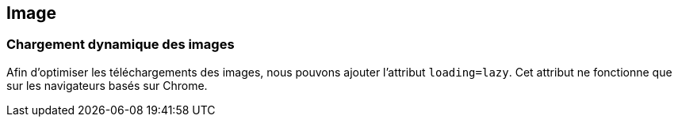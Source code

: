== Image

=== Chargement dynamique des images

Afin d'optimiser les téléchargements des images, nous pouvons ajouter l'attribut `loading=lazy`. Cet attribut ne fonctionne que sur les navigateurs basés sur Chrome.